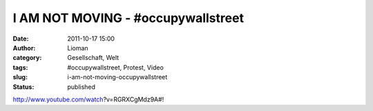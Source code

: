 I AM NOT MOVING - #occupywallstreet
###################################
:date: 2011-10-17 15:00
:author: Lioman
:category: Gesellschaft, Welt
:tags: #occupywallstreet, Protest, Video
:slug: i-am-not-moving-occupywallstreet
:status: published

http://www.youtube.com/watch?v=RGRXCgMdz9A#!

